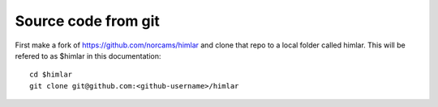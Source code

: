 ====================
Source code from git
====================

First make a fork of https://github.com/norcams/himlar and clone that
repo to a local folder called himlar. This will be refered to as $himlar
in this documentation::

  cd $himlar
  git clone git@github.com:<github-username>/himlar
